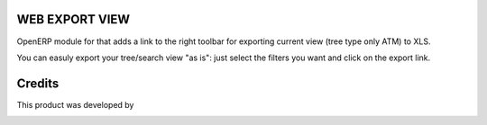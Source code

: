 WEB EXPORT VIEW
===============

OpenERP  module for that adds a link to the right toolbar for exporting current view (tree type only ATM) to XLS.

You can easuly export your tree/search view "as is": just select the filters you want and click on the export link.

Credits
=======

This product was developed by

.. image:: http://domsense.com/logo-txt.png
   :alt: Domsense Website
   :target: http://www.domsense.com/
